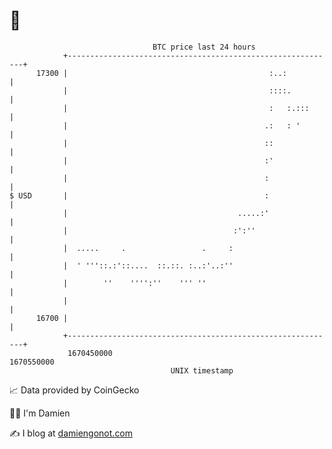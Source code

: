 * 👋

#+begin_example
                                   BTC price last 24 hours                    
               +------------------------------------------------------------+ 
         17300 |                                             :..:           | 
               |                                             ::::.          | 
               |                                             :   :.:::      | 
               |                                            .:   : '        | 
               |                                            ::              | 
               |                                            :'              | 
               |                                            :               | 
   $ USD       |                                            :               | 
               |                                      .....:'               | 
               |                                     :':''                  | 
               |  .....     .                 .     :                       | 
               |  ' '''::.:'::....  ::.::. :..:'..:''                       | 
               |        ''    '''':''    ''' ''                             | 
               |                                                            | 
         16700 |                                                            | 
               +------------------------------------------------------------+ 
                1670450000                                        1670550000  
                                       UNIX timestamp                         
#+end_example
📈 Data provided by CoinGecko

🧑‍💻 I'm Damien

✍️ I blog at [[https://www.damiengonot.com][damiengonot.com]]
